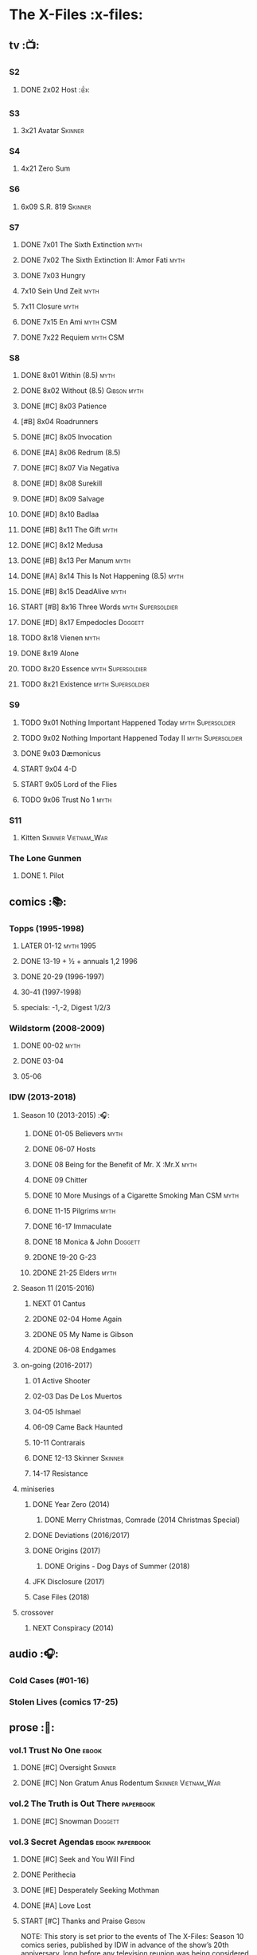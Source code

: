 * The X-Files :x-files:
** tv :📺:
*** S2
**** DONE 2x02 Host :👍:
CLOSED: <2020-10-16 Fri 20:34>

*** S3
**** 3x21 Avatar :Skinner:
*** S4
**** 4x21 Zero Sum
*** S6
**** 6x09 S.R. 819 :Skinner:
*** S7
**** DONE 7x01 The Sixth Extinction :myth:
CLOSED: <2020-10-08 Thu 09:30>

**** DONE 7x02 The Sixth Extinction II: Amor Fati :myth:
CLOSED: <2020-10-08 Thu 10:30>

**** DONE 7x03 Hungry
CLOSED: <2020-10-09 Fri 22:31>

**** 7x10 Sein Und Zeit :myth:
**** 7x11 Closure :myth:
**** DONE 7x15 En Ami :myth:CSM:
CLOSED: <2020-10-24 Sat 20:57>

**** DONE 7x22 Requiem :myth:CSM:
CLOSED: <2020-10-18 Sun 23:20>

*** S8
**** DONE 8x01 Within (8.5) :myth:
CLOSED: <2020-10-19 Mon 13:15>

**** DONE 8x02 Without (8.5) :Gibson:myth:
CLOSED: [2020-10-19 Mon 20:28]

**** DONE [#C] 8x03 Patience
CLOSED: <2020-10-22 Thu 23:04>
:PROPERTIES:
:rating:   7.8
:END:

**** [#B] 8x04 Roadrunners
:PROPERTIES:
:rating:   8.3
:END:

**** DONE [#C] 8x05 Invocation
CLOSED: <2020-10-30 Fri 20:52>
:PROPERTIES:
:rating:   7.9
:END:

**** DONE [#A] 8x06 Redrum (8.5)
CLOSED: [2020-11-05 Thu 22:48]

**** DONE [#C] 8x07 Via Negativa
CLOSED: <2020-11-07 Sat 19:56>
:PROPERTIES:
:rating:   7.9
:END:

**** DONE [#D] 8x08 Surekill
CLOSED: [2020-11-21 Sat 22:07]
:PROPERTIES:
:rating:   7.0
:END:

**** DONE [#D] 8x09 Salvage
CLOSED: [2020-11-21 Sat 22:07]
:PROPERTIES:
:rating:   7.0
:END:

**** DONE [#D] 8x10 Badlaa
CLOSED: <2020-11-28 Sat 18:53>
:PROPERTIES:
:rating:   7.3
:END:

**** DONE [#B] 8x11 The Gift :myth:
CLOSED: [2020-12-02 Wed 22:47]
:PROPERTIES:
:rating:   8.1
:END:

**** DONE [#C] 8x12 Medusa
CLOSED: <2020-12-08 Tue 20:00>
:PROPERTIES:
:rating:   7.7
:END:

**** DONE [#B] 8x13 Per Manum :myth:
CLOSED: [2020-12-27 Sun 17:50]
:PROPERTIES:
:rating:   8.2
:END:

**** DONE [#A] 8x14 This Is Not Happening (8.5) :myth:
CLOSED: [2020-12-27 Sun 17:50]

**** DONE [#B] 8x15 DeadAlive :myth:
CLOSED: [2020-12-27 Sun 17:50]
:PROPERTIES:
:rating:   8.4
:END:

**** START [#B] 8x16 Three Words :myth:Supersoldier:
:PROPERTIES:
:rating:   8.3
:END:

**** DONE [#D] 8x17 Empedocles :Doggett:
CLOSED: [2020-12-27 Sun 17:50]
:PROPERTIES:
:rating:   7.4
:END:

**** TODO 8x18 Vienen :myth:
**** DONE 8x19 Alone
CLOSED: <2020-12-30 Wed 22:40>

**** TODO 8x20 Essence :myth:Supersoldier:
**** TODO 8x21 Existence :myth:Supersoldier:
*** S9
**** TODO 9x01 Nothing Important Happened Today :myth:Supersoldier:
**** TODO 9x02 Nothing Important Happened Today II :myth:Supersoldier:
**** DONE 9x03 Dæmonicus
CLOSED: <2021-01-05 Tue 18:39>

**** START 9x04 4-D
**** START 9x05 Lord of the Flies
**** TODO 9x06 Trust No 1 :myth:
*** S11
**** Kitten :Skinner:Vietnam_War:
*** The Lone Gunmen
**** DONE 1. Pilot
CLOSED: [2020-11-13 Fri 19:34]

** comics :📚:
*** Topps (1995-1998)
**** LATER 01-12 :myth:1995:
CLOSED: [2020-11-13 Fri 19:21]

**** DONE 13-19 + ½ + annuals 1,2 :1996:
CLOSED: <2020-11-14 Sat 22:47>

**** DONE 20-29 (1996-1997)
CLOSED: [2020-12-02 Wed 22:47]

**** 30-41 (1997-1998)
**** specials: -1,-2, Digest 1/2/3
*** Wildstorm (2008-2009)
**** DONE 00-02 :myth:
CLOSED: <2020-10-10 Sat 13:59>

**** DONE 03-04
CLOSED: <2020-10-13 Tue 13:10>

**** 05-06
*** IDW (2013-2018)
**** Season 10 (2013-2015) :🎧:
***** DONE 01-05 Believers :myth:
CLOSED: [2020-11-07 Sat 10:40]

***** DONE 06-07 Hosts
CLOSED: [2020-10-14 Wed 23:05]

***** DONE 08 Being for the Benefit of Mr. X :Mr.X:myth:
CLOSED: [2020-10-10 Sat 19:51]

***** DONE 09 Chitter
CLOSED: <2020-12-28 Mon 08:50>

***** DONE 10 More Musings of a Cigarette Smoking Man :CSM:myth:
CLOSED: [2020-10-10 Sat 19:51]

***** DONE 11-15 Pilgrims :myth:
CLOSED: <2020-12-17 Thu 22:36>

***** DONE 16-17 Immaculate
CLOSED: <2020-12-14 Mon 12:54>

***** DONE 18 Monica & John :Doggett:
CLOSED: <2020-12-14 Mon 22:38>

***** 2DONE 19-20 G-23
CLOSED: [2020-10-23 Fri 13:05]

***** 2DONE 21-25 Elders :myth:
CLOSED: [2020-10-23 Fri 13:05]

**** Season 11 (2015-2016)
***** NEXT 01 Cantus
***** 2DONE 02-04 Home Again
CLOSED: [2020-10-23 Fri 13:05]

***** 2DONE 05 My Name is Gibson
CLOSED: [2020-10-23 Fri 13:05]

***** 2DONE 06-08 Endgames
CLOSED: [2020-10-23 Fri 13:05]

**** on-going (2016-2017)
***** 01 Active Shooter
***** 02-03 Das De Los Muertos
***** 04-05 Ishmael
***** 06-09 Came Back Haunted
***** 10-11 Contrarais
***** DONE 12-13 Skinner :Skinner:
CLOSED: [2020-11-04 Wed 18:31]

***** 14-17 Resistance
**** miniseries
***** DONE Year Zero (2014)
CLOSED: [2020-10-29 Thu 18:35]

****** DONE Merry Christmas, Comrade (2014 Christmas Special)
CLOSED: <2020-10-29 Thu 19:33>

***** DONE Deviations (2016/2017)
CLOSED: [2020-11-30 Mon 17:52]

***** DONE Origins (2017)
CLOSED: [2020-11-03 Tue 10:06]

****** DONE Origins - Dog Days of Summer (2018)
CLOSED: [2020-11-03 Tue 22:15]

***** JFK Disclosure (2017)
***** Case Files (2018)
**** crossover
***** NEXT Conspiracy (2014)
** audio :🎧:
*** Cold Cases (#01-16)
*** Stolen Lives (comics 17-25)
** prose :📄:
*** vol.1 Trust No One :ebook:
**** DONE [#C] Oversight :Skinner:
CLOSED: <2020-10-30 Fri 23:12>

**** DONE [#C] Non Gratum Anus Rodentum :Skinner:Vietnam_War:
CLOSED: <2020-10-10 Sat 16:40>

*** vol.2 The Truth is Out There :paperbook:
**** DONE [#C] Snowman :Doggett:
CLOSED: <2019-11-29 Fri 13:13>

*** vol.3 Secret Agendas :ebook:paperbook:
**** DONE [#C] Seek and You Will Find
CLOSED: [2020-12-13 Sun 21:04]

**** DONE Perithecia
CLOSED: <2020-12-16 Wed 23:05>

**** DONE [#E] Desperately Seeking Mothman
CLOSED: <2020-10-24 Sat 20:11>

**** DONE [#A] Love Lost
CLOSED: <2020-11-22 Sun 19:05>

**** START [#C] Thanks and Praise :Gibson:

NOTE: This story is set prior to the events of The X-Files: Season 10 comics series, published by IDW in advance of the show’s 20th anniversary, long before any television reunion was being considered.

**** DONE [#E] An Eye for an Eye
CLOSED: [2020-10-10 Sat 19:27]

*** [#B] Ground Zero & Ruins
:PROPERTIES:
:rating:   3.80
:END:

*** [#E] Antibodies
:PROPERTIES:
:rating:   3.56
:END:

